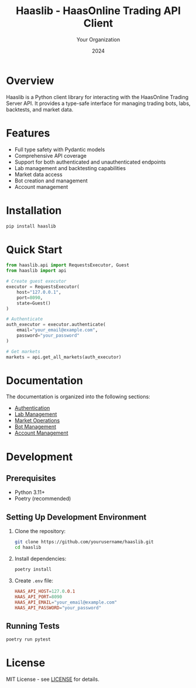 #+TITLE: Haaslib - HaasOnline Trading API Client
#+AUTHOR: Your Organization
#+DATE: 2024

* Overview

Haaslib is a Python client library for interacting with the HaasOnline Trading Server API. It provides a type-safe interface for managing trading bots, labs, backtests, and market data.

* Features

- Full type safety with Pydantic models
- Comprehensive API coverage
- Support for both authenticated and unauthenticated endpoints
- Lab management and backtesting capabilities
- Market data access
- Bot creation and management
- Account management

* Installation

#+begin_src bash
pip install haaslib
#+end_src

* Quick Start

#+begin_src python
from haaslib.api import RequestsExecutor, Guest
from haaslib import api

# Create guest executor
executor = RequestsExecutor(
    host="127.0.0.1",
    port=8090,
    state=Guest()
)

# Authenticate
auth_executor = executor.authenticate(
    email="your_email@example.com",
    password="your_password"
)

# Get markets
markets = api.get_all_markets(auth_executor)
#+end_src

* Documentation

The documentation is organized into the following sections:

- [[file:docs/authentication.org][Authentication]]
- [[file:docs/labs.org][Lab Management]]
- [[file:docs/markets.org][Market Operations]]
- [[file:docs/bots.org][Bot Management]]
- [[file:docs/accounts.org][Account Management]]

* Development

** Prerequisites

- Python 3.11+
- Poetry (recommended)

** Setting Up Development Environment

1. Clone the repository:
   #+begin_src bash
   git clone https://github.com/yourusername/haaslib.git
   cd haaslib
   #+end_src

2. Install dependencies:
   #+begin_src bash
   poetry install
   #+end_src

3. Create =.env= file:
   #+begin_src conf
   HAAS_API_HOST=127.0.0.1
   HAAS_API_PORT=8090
   HAAS_API_EMAIL="your_email@example.com"
   HAAS_API_PASSWORD="your_password"
   #+end_src

** Running Tests

#+begin_src bash
poetry run pytest
#+end_src

* License

MIT License - see [[file:LICENSE][LICENSE]] for details.
